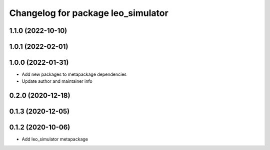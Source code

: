 ^^^^^^^^^^^^^^^^^^^^^^^^^^^^^^^^^^^
Changelog for package leo_simulator
^^^^^^^^^^^^^^^^^^^^^^^^^^^^^^^^^^^

1.1.0 (2022-10-10)
------------------

1.0.1 (2022-02-01)
------------------

1.0.0 (2022-01-31)
------------------
* Add new packages to metapackage dependencies
* Update author and maintainer info

0.2.0 (2020-12-18)
------------------

0.1.3 (2020-12-05)
------------------

0.1.2 (2020-10-06)
------------------
* Add leo_simulator metapackage
